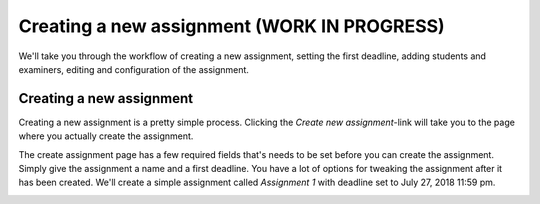 .. _admin_create_assignment:

============================================
Creating a new assignment (WORK IN PROGRESS)
============================================
We'll take you through the workflow of creating a new assignment, setting the first deadline, adding students and
examiners, editing and configuration of the assignment.


Creating a new assignment
#########################
Creating a new assignment is a pretty simple process. Clicking the `Create new assignment`-link will take you to the
page where you actually create the assignment.

.. image:: images/admin-create-assignment-link.png


The create assignment page has a few required fields that's needs to be set before you can create the assignment. Simply
give the assignment a name and a first deadline. You have a lot of options for tweaking the assignment after it has
been created. We'll create a simple assignment called `Assignment 1` with deadline set to July 27, 2018 11:59 pm.

.. image:: images/admin-create-assignment-page.png
